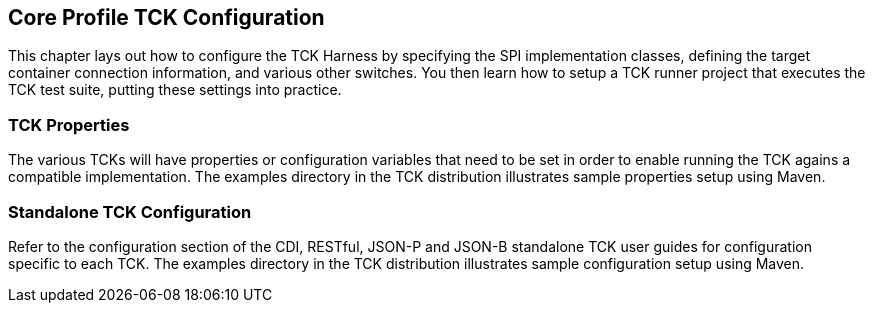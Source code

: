 [[configuration]]

== Core Profile TCK Configuration

This chapter lays out how to configure the TCK Harness by specifying the SPI implementation classes, defining the target container connection information, and various other switches. You then learn how to setup a TCK runner project that executes the TCK test suite, putting these settings into practice.

[[tck-properties]]


=== TCK Properties

The various TCKs will have properties or configuration variables that need to be set in order to enable running the TCK agains a compatible implementation. The examples directory in the TCK distribution illustrates sample properties setup using Maven.

=== Standalone TCK Configuration

Refer to the configuration section of the CDI, RESTful, JSON-P and JSON-B standalone TCK user guides for configuration specific to each TCK. The examples directory in the TCK distribution illustrates sample configuration setup using Maven.
